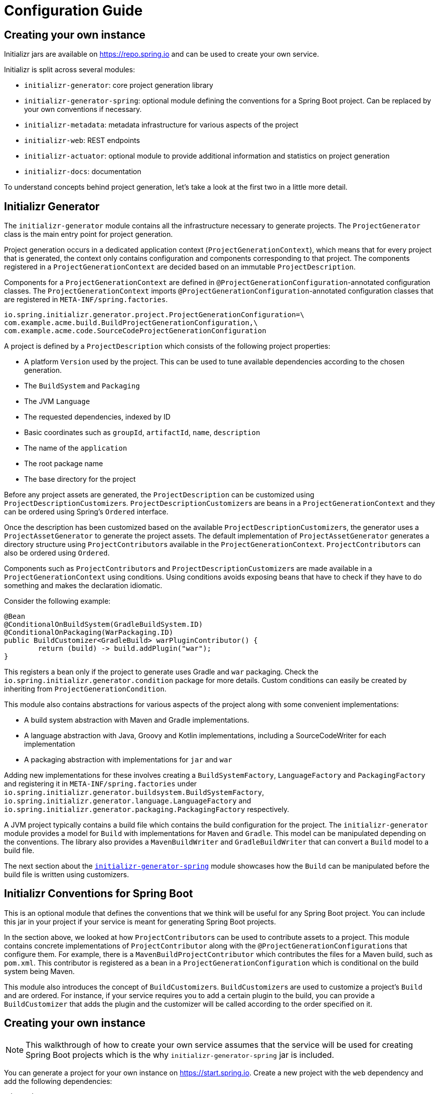 [[configuration-guide]]
= Configuration Guide

[partintro]
--
You can use Initializr to create your own service that can generate JVM projects.
This section describes how you can create your own service and tune it for
your needs, and also how you can configure an existing service.
--

[[create-instance]]
== Creating your own instance
Initializr jars are available on https://repo.spring.io and can be used to create your own service.

Initializr is split across several modules:

* `initializr-generator`: core project generation library
* `initializr-generator-spring`: optional module defining the conventions for a Spring
Boot project. Can be replaced by your own conventions if necessary.
* `initializr-metadata`: metadata infrastructure for various aspects of the project
* `initializr-web`: REST endpoints
* `initializr-actuator`: optional module to provide additional information and statistics
on project generation
* `initializr-docs`: documentation

To understand concepts behind project generation, let's take a look at the first two in
a little more detail.

[[initializr-generator]]
== Initializr Generator
The `initializr-generator` module contains all the infrastructure necessary to generate projects.
The `ProjectGenerator` class is the main entry point for project generation.

Project generation occurs in a dedicated application context (`ProjectGenerationContext`),
which means that for every project that is generated, the context only contains configuration and components
corresponding to that project. The components registered in a `ProjectGenerationContext` are decided based on
an immutable `ProjectDescription`.

Components for a `ProjectGenerationContext` are defined in `@ProjectGenerationConfiguration`-annotated
configuration classes. The `ProjectGenerationContext` imports `@ProjectGenerationConfiguration`-annotated
configuration classes that are registered in `META-INF/spring.factories`.

[indent=0]
----
io.spring.initializr.generator.project.ProjectGenerationConfiguration=\
com.example.acme.build.BuildProjectGenerationConfiguration,\
com.example.acme.code.SourceCodeProjectGenerationConfiguration
----

A project is defined by a `ProjectDescription` which consists of the following project properties:

* A platform `Version` used by the project. This can be used to tune available dependencies
according to the chosen generation.
* The `BuildSystem` and `Packaging`
* The JVM `Language`
* The requested dependencies, indexed by ID
* Basic coordinates such as `groupId`, `artifactId`, `name`, `description`
* The name of the `application`
* The root package name
* The base directory for the project

Before any project assets are generated, the `ProjectDescription` can be customized
using ``ProjectDescriptionCustomizer``s. ``ProjectDescriptionCustomizer``s are
beans in a `ProjectGenerationContext` and they can be ordered using Spring's `Ordered` interface.

Once the description has been customized based on the available ``ProjectDescriptionCustomizer``s,
the generator uses a `ProjectAssetGenerator` to generate the project assets. The default implementation
of `ProjectAssetGenerator` generates a directory structure using ``ProjectContributor``s available in the
`ProjectGenerationContext`. ``ProjectContributor``s can also be ordered using `Ordered`.

Components such as ``ProjectContributor``s and ``ProjectDescriptionCustomizer``s are made available in
a `ProjectGenerationContext` using conditions. Using conditions avoids exposing beans that have to
check if they have to do something and makes the declaration idiomatic.

Consider the following example:

[source,java,indent=0]
----
	@Bean
	@ConditionalOnBuildSystem(GradleBuildSystem.ID)
	@ConditionalOnPackaging(WarPackaging.ID)
	public BuildCustomizer<GradleBuild> warPluginContributor() {
		return (build) -> build.addPlugin("war");
	}
----

This registers a bean only if the project to generate uses Gradle and `war` packaging.
Check the `io.spring.initializr.generator.condition` package for more details. Custom
conditions can easily be created by inheriting from `ProjectGenerationCondition`.

This module also contains abstractions for various aspects of the project along with
some convenient implementations:

* A build system abstraction with Maven and Gradle implementations.
* A language abstraction with Java, Groovy and Kotlin implementations, including a SourceCodeWriter for each implementation
* A packaging abstraction with implementations for `jar` and `war`

Adding new implementations for these involves creating a `BuildSystemFactory`, `LanguageFactory`
and `PackagingFactory` and registering it in `META-INF/spring.factories` under
`io.spring.initializr.generator.buildsystem.BuildSystemFactory`, `io.spring.initializr.generator.language.LanguageFactory`
and `io.spring.initializr.generator.packaging.PackagingFactory` respectively.

A JVM project typically contains a build file which contains the build configuration
for the project. The `initializr-generator` module provides a model for `Build`
with implementations for `Maven` and `Gradle`. This model can be manipulated depending
on the conventions. The library also provides a `MavenBuildWriter` and `GradleBuildWriter`
that can convert a `Build` model to a build file.

The next section about the <<initializr-generator-spring,`initializr-generator-spring`>> module showcases how the `Build`
can be manipulated before the build file is written using customizers.



[[initializr-generator-spring]]
== Initializr Conventions for Spring Boot

This is an optional module that defines the conventions that we think will be useful
for any Spring Boot project. You can include this jar in your project if your
service is meant for generating Spring Boot projects.

In the section above, we looked at how ``ProjectContributor``s can be used to contribute
assets to a project. This module contains concrete implementations of `ProjectContributor`
along with the ``@ProjectGenerationConfiguration``s that configure them. For example, there is
a `MavenBuildProjectContributor` which contributes the files for a Maven build, such as `pom.xml`.
This contributor is registered as a bean in a `ProjectGenerationConfiguration` which is conditional
on the build system being Maven.

This module also introduces the concept of ``BuildCustomizer``s. ``BuildCustomizer``s are used to
customize a project's `Build` and are ordered. For instance, if your service requires you to
add a certain plugin to the build, you can provide a `BuildCustomizer` that adds the plugin
and the customizer will be called according to the order specified on it.



[[create-instance]]
== Creating your own instance

NOTE: This walkthrough of how to create your own service assumes that the service will be used
for creating Spring Boot projects which is the why `initializr-generator-spring` jar is included.

You can generate a project for your own instance on https://start.spring.io.
Create a new project with the `web` dependency and add the following dependencies:

[source,xml,indent=0,subs="verbatim,attributes"]
----
	<dependency>
		<groupId>io.spring.initializr</groupId>
		<artifactId>initializr-web</artifactId>
		<version>{spring-initializr-version}</version>
	</dependency>
	<dependency>
		<groupId>io.spring.initializr</groupId>
		<artifactId>initializr-generator-spring</artifactId>
		<version>{spring-initializr-version}</version>
	</dependency>
----

Or if you are using Gradle:

[source,groovy,indent=0,subs="verbatim,quotes,attributes"]
----
implementation("io.spring.initializr:initializr-web:{spring-initializr-version}")
implementation("io.spring.initializr:initializr-generator-spring:{spring-initializr-version}")
----

NOTE: Spring Initializr releases are not available on Maven Central so you will need to
configure the build to add an extra repository at `https://repo.spring.io/release`.

Once you've started the application, you can hit http://localhost:8080. You'll get a json
document that describes the capabilities of the service. None of the select capabilities
will have values (except the one for the Spring Boot version, we will
<<create-instance-boot-versions,come back to that later>>). In the rest of this section,
we will configure those basic settings.

[TIP]
====
Most of the settings are configured via `application.properties` using the `initializr`
namespace. Because the configuration is highly hierarchical, we recommend using the yaml
format that is more readable for such structure. If you agree, go ahead and rename
`application.properties` to `application.yml`.
====



[[create-instance-basic-settings]]
=== Configuring basic settings
Most of the select capabilities are configured via a simple list-based structure where each
entry has an `id`, a `name` and whether that entry is the default or not. If no `name` is
provided, the `id` is used instead.

Let's configure the languages and the JVM generations we want to support:

[source,yaml,indent=0]
----
	initializr:
	  javaVersions:
		- id: 11
		  default: false
		- id: 1.8
		  default: true
	  languages:
		- name: Java
		  id: java
		  default: true
		- name: Kotlin
		  id: kotlin
		  default: false
----

If you restart the application and refresh http://localhost:8080, the language capability
now has the options and default values defined above.

NOTE: The language identifiers defined there must have a corresponding `Language`
implementation. `java`, `kotlin` and `groovy` can be used out-of-the-box as implementations
for those are available in the core library itself.

The available packagings are also configurable that way:

[source,yaml,indent=0]
----
	initializr:
	  packagings:
		- name: Jar
		  id: jar
		  default: true
		- name: War
		  id: war
		  default: false
----

NOTE: `Jar` and `War` packaging is available out-of-the-box. For additional packaging formats, you need
to implement the `Packaging` abstraction and provide a `PackagingFactory` that corresponds to it.


[[create-instance-boot-versions]]
=== Configuring available Spring Boot versions
If you look at http://projects.spring.io/spring-boot[the project home page for Spring
Boot], the latest versions are displayed. And you've probably noticed that they match the
drop down list that you automatically get with a default instance of the Initializr. The
reason for that is that Spring Initializr calls an API on https://spring.io to retrieve the
latest versions automatically. This makes sure that you always get the latest available
versions.

If you are behind a proxy, or need to customize the `RestTemplate` that is used behind the
scenes, you can define a `RestTemplateCustomizer` bean in your configuration. For more
details, {spring-boot-reference}/#boot-features-restclient-customization[check the
documentation].

If you don't want the version to be upgraded automatically, you need to override the
`InitializrMetadataUpdateStrategy` bean to provide your own strategy when the metadata has
to be refreshed. For instance, you could swap to an implementation that always returns the
contents of static `application.yml`:

[source,java,indent=0]
----
	@Bean
	public InitializrMetadataUpdateStrategy initializrMetadataUpdateStrategy() {
		return (metadata) -> metadata;
	}
----

The thing to remember is that, by default, you don't have to worry about upgrading your
instance when a new Spring Boot version is released. However, you may need to
<<create-instance-advanced-config-caching,configure caching>> to avoid requesting that
service too often.



[[create-instance-types]]
=== Configuring available project types
The available project types mostly define the structure of the generated project and its
build system. Once a project type is selected, the related action is invoked to generate
the project.

By default, Spring Initializr exposes the following resources (all accessed via HTTP GET):

* `/pom.xml` generate a Maven `pom.xml`
* `/build.gradle` generate a Gradle build
* `/starter.zip` generate a complete project structure archived in a zip
* `/starter.tgz` generate a complete project structure archived in a tgz

The build system must be defined with a `build` tag providing the name of the
`BuildSystem` to use (e.g. `maven`, `gradle`).

Additional tags can be provided to further qualify the entry. Besides the mandatory `build`
tag, a `format` tag is also available to define the format of the project (e.g. `project`
for a full project, `build` for just a build file). By default, the HTML UI filters all
the available types to only display the ones that have a `format` tag with value
`project`.

You can of course implement additional endpoints that generate whatever project structure
you need but, for now, we'll simply configure our instance to generate a Gradle or a Maven
project:

[source,yaml,indent=0]
----
	initializr:
	  types:
		- name: Maven Project
		  id: maven-project
		  description: Generate a Maven based project archive
		  tags:
			build: maven
			format: project
		  default: true
		  action: /starter.zip
		- name: Gradle Project
		  id: gradle-project
		  description: Generate a Gradle based project archive
		  tags:
			build: gradle
			format: project
		  default: false
		  action: /starter.zip
----

NOTE: If you intend to build a custom client against your service, you can add as many
tags as you want, and process them in the client in a way that makes sense for your users.

For instance, the spring boot CLI uses them as a shortcut to the full type id. So rather
than having to create a Gradle project as follows:

[indent=0,subs="verbatim,quotes,attributes"]
----
	$ spring init --type=gradle-project my-project.zip
----

You can simply define a more convenient build parameter:

[indent=0,subs="verbatim,quotes,attributes"]
----
	$ spring init --build=gradle my-project.zip
----


With that configuration, you should be able to generate your first project,
congratulations! Let's now add dependencies so that you can start searching for them.



[[create-instance-dependencies]]
=== Configuring dependencies
The most basic `dependency` is composed of:

* An `id` used in clients to refer to it
* The full maven coordinates of the dependency (`groupId` and `artifactId`)
* A display `name` (used in the UI and the search results)
* A `description` can (and should) be added to provide more information about the
dependency

Spring Initializr automatically considers that a dependency without maven coordinates
defines an official Spring Boot starter. In such a case, the `id` is used to infer the
`artifactId`.

For instance, the following configures the `spring-boot-starter-web` Starter:

[source,yaml,indent=0]
----
	initializr:
	  dependencies:
		- name: Web
		  content:
			- name: Web
			  id: web
			  description: Full-stack web development with Tomcat and Spring MVC
----

Each dependency is contained in a _group_ that gathers dependencies sharing a common
surface area or any other form of grouping. In the example above, a `Web` group holds our
unique dependency. A group can also provide default values for various settings, see the
<<howto-group-share-settings,dedicated how-to>> for more details.

In our `spring-boot-starter-web` example above, the dependency is _managed_ by Spring
Boot so there is no need to provide a `version` attribute for it. You'll surely need to
define additional dependencies that are not provided by Spring Boot and we strongly
recommend you to use a <<create-instance-boms,Bill Of Materials (or BOM)>>.

If no BOM is available you can specify a version directly:

[source,yaml,indent=0]
----
	initializr:
	  dependencies:
		- name: Tech
		  content:
			- name: Acme
			  id: acme
			  groupId: com.example.acme
			  artifactId: acme
			  version: 1.2.0.RELEASE
			  description: A solid description for this dependency
----

If you add this configuration and search for "acme" (or "solid"), you'll find this extra
entry; generating a maven project with it should add the following to the pom:

[source,xml,indent=0,subs="verbatim"]
----
	<dependency>
		<groupId>com.example.acme</groupId>
		<artifactId>acme</artifactId>
		<version>1.2.0.RELEASE</version>
	</dependency>
----

The rest of this section will detail the other configuration options.



[[dependencies-version-range]]
==== Availability (version range)
By default, a dependency is available regardless of the Spring Boot version you have
selected. If you need to restrict a dependency to a certain Spring Boot generation you
can add a `versionRange` attribute to its definition. A version range is a range of
versions of Spring Boot which are valid in combination with it. The versions are *not*
applied to the dependency itself, but rather used to filter out the dependency, or modify
it, when different versions of Spring Boot are selected for the generated project.

A typical version is composed of four parts: a major revision, a minor revision, a patch
revision and a qualifier. Qualifiers are ordered as follows:

* `M` for milestones (e.g. `2.0.0.M1` is the first milestone of the upcoming 2.0.0
release): can be seen as "beta" release
* `RC` for release candidates (e.g. `2.0.0.RC2` is the second release candidate of
upcoming 2.0.0 release)
* `RELEASE` for general availability (e.g. `2.0.0.RELEASE` is 2.0.0 proper)
* `BUILD-SNAPSHOT` for development build (`2.1.0.BUILD-SNAPSHOT` represents the latest
available development build of the upcoming 2.1.0 release).

TIP: snapshots are in a bit special in that scheme as they always represents the "latest
state" of a release. `M1` represents the most oldest version for a given major, minor and
patch revisions.


A version range has a lower and an upper bound, and if the bound is inclusive it is
denoted as a square bracket (`[` or `]`), otherwise it is exclusive and denoted by a
parenthesis (`(` or `)`). For instance `[1.1.6.RELEASE,1.3.0.M1)` means from all versions
from `1.1.6.RELEASE` up to but not including `1.3.0.M1` (concretely no including the
`1.3.x` line and after).

A version range can be a single value, e.g. `1.2.0.RELEASE`, which is short for "this
version or greater". It is an inclusive lower bound with an implied infinite upper bound.

If you need to specify "the latest release" in a given line, you can use a `x` rather than
an hard-coded version. For instance, `1.4.x.BUILD-SNAPSHOT` is the latest snapshot build
of the 1.4.x line. For instance, if you want to restrict a dependency from `1.1.0.RELEASE`
to the latest stable release of the 1.3.x line, you'd use `[1.1.0.RELEASE,1.3.x.RELEASE]`.

Snapshots are naturally ordered higher than released versions, so if you are looking to
match a dependency to only the latest snapshots of Spring Boot, you could use a version
range of `1.5.x.BUILD-SNAPSHOT` (assuming 1.5 was the latest).

TIP: Remember to quote the values of a version range in YAML configuration files (with
double quotes "").

See below in the section on <<howto-link-boot-version,linking versions>> for more examples
and idioms.



[[dependencies-repository]]
==== Repository
If the dependency is not available on Maven Central (or whatever default repository that
is configured on your end), you can also add a reference to a repository. A repository is
declared at the top level (under `env`) and given an id via the key in the configuration:

[source,yaml,indent=0]
----
	initializr:
	  env:
		repositories:
		  my-api-repo-1:
			name: repo1
			url: http://example.com/repo1
----

Once defined, the repository can then be referred back to in a dependency

[source,yaml,indent=0]
----
	initializr:
	  dependencies:
		- name: Other
		  content:
			- name: Foo
			  groupId: org.acme
			  artifactId: foo
			  version: 1.3.5
			  repository: my-api-repo-1
----

It is usually preferable to have a BOM for every dependency, and attach the repository to
the BOM instead.

TIP: The snapshots and milestones repositories on `repo.spring.io` are automatically
available with the `spring-snapshots` and `spring-milestones` identifiers respectively.



[[create-instance-boms]]
=== Configuring Bill of Materials
A Bill of Materials (BOM) is a special `pom.xml`, deployed to a Maven repository, and used
to control dependency management for a set of related artifacts. In the Spring Boot
ecosystem we usually use the suffix `-dependencies` on the artifact id of a BOM. In other
projects we see `-bom`. It is recommended that all dependencies are included in a BOM of
some sort, since they provide nice high level features for users of the dependency. It is
also important that 2 BOMs used in a project do not contain conflicting versions for the
same dependency, so the best practice is to look at the existing BOMs in the Initializr
before you add a new one, and make sure that you aren't adding a conflict.

In the Initializr a BOM is declared at the `env` level, and given an id through the
configuration key. Example:

[source,yaml,indent=0]
----
	initializr:
	  env:
		boms:
		  my-api-bom:
			groupId: org.acme
			artifactId: my-api-dependencies
			version: 1.0.0.RELEASE
			repositories: my-api-repo-1
----

If a BOM requires a special, non-default repository, then it can be referred to here,
instead of having to explicitly list the repository again for each dependency. A
dependency, or a dependency group, can declare that it requires the use of one or more
BOMs by referring to the id:

[source,yaml,indent=0]
----
	initializr:
	  dependencies:
		- name: Other
		  content:
			- name: My API
			  id : my-api
			  groupId: org.acme
			  artifactId: my-api
			  bom: my-api-bom
----



[[dependencies-mappings]]
==== Map coordinates according to the Spring Boot version
In addition to a Spring Boot version range for the dependency or a BOM, you can configure
the version relationships at a finer grained level using version mappings. A dependency or
BOM has a list of "mappings", each of which consists of a version range, and a set of one
or more dependency properties to override for those versions of Spring Boot. You can use a
mapping to switch the version of a dependency, or (better) the BOM, or to change its
artifact id (if the project changed its packaging) for instance.

Here's an example of a BOM with mappings:

[source,yaml,indent=0]
----
	initializr:
	  env:
		boms:
		  cloud-bom:
			groupId: com.example.foo
			artifactId: acme-foo-dependencies
			mappings:
			  - versionRange: "[1.2.3.RELEASE,1.3.0.RELEASE)"
				groupId: com.example.bar
				artifactId: acme-foo-bom
				version: Arcturus.SR6
			  - versionRange: "[1.3.0.RELEASE,1.4.0.RELEASE)"
				version: Botein.SR7
			  - versionRange: "[1.4.0.RELEASE,1.5.x.RELEASE)"
				version: Castor.SR6
			  - versionRange: "[1.5.0.RELEASE,1.5.x.BUILD-SNAPSHOT)"
				version: Diadem.RC1
				repositories: spring-milestones
			  - versionRange: "1.5.x.BUILD-SNAPSHOT"
				version: Diadem.BUILD-SNAPSHOT
				repositories: spring-snapshots,spring-milestones
----

The primary use case here is to map Spring Boot versions to the preferred or supported
versions of the Foo project. You can also see that for the milestone and snapshot BOMs,
additional repositories are declared because those artifacts are not in the default
repository. Initially the BOM was identified as `com.example.bar:acme-foo-bom` and renamed
as of `Botein` to `com.example.foo:acme-foo-dependencies`.

TIP: We also use the `x` trick in version ranges to avoid updating the range every time
a new Spring Boot 1.5 bug fix release is available

See below in the section on <<howto-link-boot-version,linking versions>> for more examples.



[[dependencies-alias]]
==== Aliases
A dependency has an id (e.g. "web-services"), but it could be necessary to provide a new
id and still be able to serve request from client using the now deprecated id. To do so,
an alias can be defined for ths dependency;

[source,yaml,indent=0]
----
	initializr:
	  dependencies:
		- name: Other
		  content:
			- name: Web Services
			  id: web-services
			  aliases:
				- ws
----

The same project can now be generated with `dependencies=ws` or
`dependencies=web-services`.



[[dependencies-facet]]
==== Facets
A "facet" is a label on a dependency which is used to drive a code modification in the
generated project. For example, `initializr-generator-spring` checks for the presence of a
dependency with the `web` facet if the packaging type is `war`. The absence of a dependency
with the `web` facet drives inclusion of a dependency with id `web` (defaulting to
`spring-boot-starter-web` if such dependency is not available).

The value of the "facets" property of a dependency is a list of strings.



[[create-instance-dependencies-link]]
==== Links
Links can be used to provide descriptive and hyperlink data to guide to user on how to
learn more about a dependency. A dependency has a "links" property which is a list of
`Link`. Each link has a `rel` label to identify it, an `href` and an optional (but
recommended) `description`.

The following `rel` value are currently officially supported:

* `guide`: the link points to a guide describing how to use the related dependency. It
can be a tutorial, a how-to or typically a guide available on https://spring.io/guides
* reference: the link points to a section of a developer guide typically or any page that
documents how to use the dependency

The url can be templated if its actual value can change according to the environment. An
URL parameter is specified with curly braces, something like
`https://example.com/doc/{bootVersion}/section` defines a `bootVersion` parameter.

The following attributes are currently supported:

* `bootVersion`: the Spring Boot version that is currently active

Here is an example that adds two links to the `acme` dependency:

[source,yaml,indent=0]
----
	initializr:
	  dependencies:
		- name: Tech
		  content:
			- name: Acme
			  id: acme
			  groupId: com.example.acme
			  artifactId: acme
			  version: 1.2.0.RELEASE
			  description: A solid description for this dependency
			  links:
			    - rel: guide
				  href: https://com.example/guides/acme/
				  description: Getting started with Acme
			    - rel: reference
				  href: http://docs.example.com/acme/html
----



[[create-instance-dependencies-search]]
==== Improve search results
Each dependency can have a `weight` (a number >=0) and also `keywords` (list of string)
that are used to prioritize them in the search feature in the web UI. If you type one of
the keywords into the "Dependencies" box in the UI, those dependencies will be listed
below, in order of decreasing weight, if they have one (unweighted dependencies come
last).



[[configuration-howto]]
== '`How-to`' guides
This section provides answers to some common '`how do I do that...`' type of questions
that often arise when configuring Spring Initializr.



[[howto-add-a-new-dependency]]
=== Add a new dependency
To add a new dependency, first identify the Maven co-ordinates of the dependency you want
to add (`groupId:artifactId:version`) and then check which versions of Spring Boot it works
with. If there are multiple versions that work with different versions of Spring Boot,
then that's fine too.

* If there is a published BOM that manages the version of you dependency, then add that
  first, in the `env` section (see <<create-instance-boms>>).
* Then configure the dependency, fitting it into an existing group if you can, otherwise
  creating a new group.
* If there is a BOM then omit the version.
* If there is a Spring Boot version range (or min or max) that you need for this
  dependency, add that as a <<howto-link-boot-version,linked version>>.



[[howto-override-a-version]]
=== Override the version of a dependency
Sometimes it happens that the BOM that normally manages your dependency version is in
conflict with the newest version. Or maybe this is the case for only a range of Spring
Boot versions. Or maybe there just is no BOM, or it's not worth creating one for just one
dependency. In these cases you can specify the version manually for a dependency either
at the top level, or in a
<<howto-link-boot-version,version mapping>>. At the top level it looks like this (just
a `version` property in a dependency):

[source,yaml,indent=0]
----
	initializr:
	  dependencies:
		- name: Tech
		  content:
			- name: Acme
			  id: acme
			  groupId: com.example.acme
			  artifactId: acme
			  version: 1.2.0.RELEASE
			  description: A solid description for this dependency
----



[[howto-link-boot-version]]
=== Link a Boot version to a version of your dependency
If your dependency requires a specific version of Spring Boot, ot different versions of
Spring Boot require different versions of your dependency there are a couple of mechanisms
to configure that.

The simplest is to put a `versionRange` in the dependency declaration. This is a range of
versions of Spring Boot, not of your dependency. For example:

[source,yaml,indent=0]
----
	initializr:
	  dependencies:
		- name: Stuff
		  content:
			- name: Foo
			  id: foo
			  ...
			  versionRange: 1.2.0.M1
			- name: Bar
			  id: bar
			  ...
			  versionRange: "[1.5.0.RC1,2.0.0.M1)"
----

In this example `Foo` is available for Spring Boot 1.2.0 (or any milestone of 1.2.0) or
greater, and `Bar` is available for Spring Boot 1.5.0 up to, but not including 2.0.0.

If different versions of your dependency work with different versions of Spring Boot,
that's when you need the `mappings` property. A mapping is a combination of a
`versionRange` and some or all of the other properties of the dependency, overriding
the values defined at the top level. For example:

[source,yaml,indent=0]
----
	initializr:
	  dependencies:
		- name: Stuff
		  content:
			- name: Foo
			  id: foo
			  groupId: org.acme.foo
			  artifactId: foo-spring-boot-starter
			  versionRange: 1.3.0.RELEASE
			  bom: cloud-task-bom
			  mappings:
				- versionRange: "[1.3.0.RELEASE,1.3.x.RELEASE]"
				  artifactId: foo-starter
				- versionRange: "1.4.0.RELEASE"
----

In this example, The artifact of `foo` was changed to `foo-spring-boot-starter` as of the
version that is compatible with Spring Boot 1.4. This mapping instruct that if Spring Boot
1.3.x is selected, the artifact Id should be set to `foo-starter`.

A mapping can also be applied to a BOM declaration. For example:

[source,yaml,indent=0]
----
	initializr:
	  env:
		boms:
		  my-api-bom:
			groupId: org.acme
			artifactId: my-api-bom
			additionalBoms: ['my-api-dependencies-bom']
			mappings:
			  - versionRange: "[1.0.0.RELEASE,1.1.6.RELEASE)"
				version: 1.0.0.RELEASE
				repositories: my-api-repo-1
			  - versionRange: "1.2.1.RELEASE"
				version: 2.0.0.RELEASE
				repositories: my-api-repo-2
----

In this example Spring Boot versions up to 1.1.6 select version 1.0.0 of the BOM, and set
a different repository. Spring Boot versions 1.2.1 and above select 2.0.0 of the BOM and
yet another repository.



[[howto-add-snapshot-repository]]
=== Configure a snapshot repository
A dependency, or a BOM, might require the use of a specific repository, if the default one
(usually Maven Central) does not contain the artifacts. Normally, the best place to
declare that is in the BOM configuration, but if there isn't a BOM then you can put it in
the dependency itself. You can also use a Spring Boot <<You can declare a
repository,version mapping>> to override the default repository for a dependency or BOM.



[[howto-dependency-starter-flag]]
=== Make sure a regular dependency brings the base starter
If a dependency does not stand on its own (and specifically if it does not depend on an
existing Spring Boot starter) you can flag it as a "non starter":

[source,yaml,indent=0]
----
	initializr:
	  dependencies:
		- name: Stuff
		  content:
			- name: Lib
			  id: lib
			  groupId: com.acme
			  artifactId: lib
			  starter:false
----

When a project is generated that only has dependencies with this flag set, then the base
Spring Boot starter is added as well.



[[howto-group-share-settings]]
=== Share common dependency settings in a group
A dependency group is a hint for user interface implementations, to group things together
for users when they are selecting dependencies. It is also a convenient way to share
settings between dependencies because every dependency inherits all the settings. The most
common settings in a group are the `groupId`, `versionRange` and `bom`:

[source,yaml,indent=0]
----
	initializr:
	  dependencies:
		- name: Stuff
		  bom: stuff-bom
		  versionRange: "[1.3.0.RELEASE,2.0.0.M1)"
		  content:
	...
----

These dependencies, by default, will be available only for Spring Boot versions 1.3 up to
2.0 (excluded) and will bring in the `stuff-bom` BOM.



[[create-instance-advanced-config]]
== Advanced configuration



[[create-instance-advanced-config-caching]]
=== Caching configuration
If you use the service, you'll notice that the logs have lots of entries with the message
`Fetching boot metadata from https://spring.io/project_metadata/spring-boot`. To avoid
checking for the latest Spring Boot versions too often, you should enable caching on your
service. Spring Initializr has some auto-configuration to apply the proper caches if you
are willing to use a JCache (JSR-107) implementation.

Add the `javax.cache:cache-api` and your favorite JCache implementation and simply enable
caching by adding `@EnableCaching` to your `@SpringBootApplication`. For instance, you
could use `ehcache` by adding the following:

[source,xml,indent=0,subs="verbatim,attributes"]
----
	<dependency>
		<groupId>javax.cache</groupId>
		<artifactId>cache-api</artifactId>
	</dependency>
	<dependency>
		<groupId>org.ehcache</groupId>
		<artifactId>ehcache</artifactId>
	</dependency>
----

Or if you are using Gradle:

[source,groovy,indent=0,subs="verbatim,quotes,attributes"]
----
implementation("javax.cache:cache-api")
implementation("org.ehcache:ehcache")
----

You'll notice that the log entry is much more rare. If you do not want to use JSR-107, you
should configure the cache yourselves. Here are the caches used by the application (each
one will require some configuration to get it working):

.Cache configuration
|===
| cache name | Description

|`initializr.metadata`
|Cache the full metadata of the service. When the metadata expires, it is fully resolved
again (including a check on spring.io for the latest Spring Boot versions). Adapt the
expiration settings accordingly.

|`initializr.dependency-metadata`
|Cache dependency-specific metadata.

|`initializr.templates`
|Cache templates that are used to generate projects.

|===
